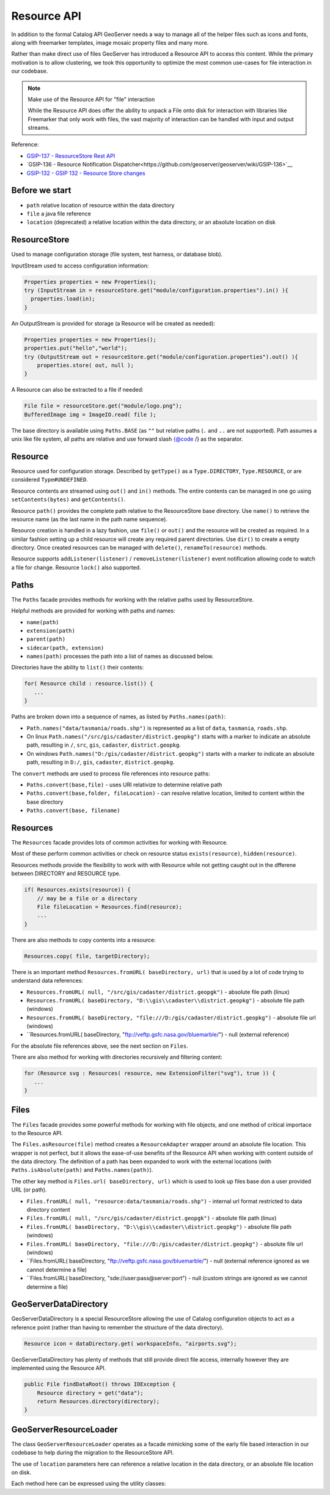 .. _config_resource:

Resource API
============

In addition to the formal Catalog API GeoServer needs a way to manage all of the helper files such as icons and fonts, along with freemarker templates, image mosaic property files and many more.

Rather than make direct use of files GeoServer has introduced a Resource API to access this content.  While the primary motivation is to allow clustering, we took this opportunity to optimize the most common use-cases for file interaction in our codebase.

.. note:: Make use of the Resource API for "file" interaction
   
   While the Resource API does offer the ability to unpack a File onto disk for interaction with libraries like Freemarker that only work with files, the vast majority of interaction can be handled with input and output streams.

Reference:

* `GSIP-137 - ResourceStore Rest API <https://github.com/geoserver/geoserver/wiki/GSIP-137>`__
* `GSIP-136 - Resource Notification Dispatcher<https://github.com/geoserver/geoserver/wiki/GSIP-136>`__
* `GSIP-132 - GSIP 132 - Resource Store changes <https://github.com/geoserver/geoserver/wiki/GSIP-132>`__

Before we start
---------------

* ``path`` relative location of resource within the data directory
* ``file`` a java file reference
* ``location`` (deprecated) a relative location within the data directory, or an absolute location on disk

ResourceStore
-------------

Used to manage configuration storage (file system, test harness, or database blob).
 
InputStream used to access configuration information:

.. code-block:: java

  Properties properties = new Properties();
  try (InputStream in = resourceStore.get("module/configuration.properties").in() ){
    properties.load(in);
  }

An OutputStream is provided for storage (a Resource will be created as needed):

.. code-block:: java

   Properties properties = new Properties();
   properties.put("hello","world");
   try (OutputStream out = resourceStore.get("module/configuration.properties").out() ){
       properties.store( out, null );
   }

A Resource can also be extracted to a file if needed:

.. code-block:: java

   File file = resourceStore.get("module/logo.png");
   BufferedImage img = ImageIO.read( file );

The base directory is available using ``Paths.BASE`` (as ``""`` but relative paths (``.`` and
``..`` are not supported). Path assumes a unix like file system, all paths are relative and use forward slash
{@code /} as the separator.

Resource
--------

Resource used for configuration storage. Described by ``getType()`` as a ``Type.DIRECTORY``, ``Type.RESOURCE``, or are considered ``Type#UNDEFINED``.

Resource contents are streamed using ``out()`` and ``in()`` methods. The entire contents can be managed in one go using ``setContents(bytes)`` and ``getContents()``.

Resource ``path()`` provides the complete path relative to the ResourceStore base directory. Use ``name()`` to retrieve the resource name (as the last name in the path name sequence).

Resource creation is handled in a lazy fashion, use ``file()`` or ``out()`` and the resource will be created as required. In a similar fashion setting up a child resource will create any required parent directories. Use ``dir()`` to create a empty directory. Once created resources can be managed with ``delete()``, ``renameTo(resource)`` methods.

Resource supports ``addListener(listener)`` / ``removeListener(listener)`` event notification allowing code to watch a file for change. Resource ``lock()`` also supported.

Paths
-----

The ``Paths`` facade provides methods for working with the relative paths used by ResourceStore.

Helpful methods are provided for working with paths and names:

* ``name(path)``
* ``extension(path)``
* ``parent(path)``
* ``sidecar(path, extension)``
* ``names(path)`` processes the path into a list of names as discussed below.

Directories have the ability to ``list()`` their contents:

.. code-block:: java
   
   for( Resource child : resource.list()) {
      ...    
   }

Paths are broken down into a sequence of names, as listed by ``Paths.names(path)``:

* ``Path.names("data/tasmania/roads.shp")`` is represented as a list of ``data``, ``tasmania``, ``roads.shp``.
* On linux ``Path.names("/src/gis/cadaster/district.geopkg")`` starts with a marker to indicate an absolute path, resulting in ``/``, ``src``, ``gis``, ``cadaster``, ``district.geopkg``.
* On windows ``Path.names("D:/gis/cadaster/district.geopkg")`` starts with a marker to indicate an absolute path, resulting in ``D:/``, ``gis``, ``cadaster``, ``district.geopkg``.

The ``convert`` methods are used to process file references into resource paths:

* ``Paths.convert(base,file)`` - uses URI relativize to determine relative path
* ``Paths.convert(base,folder, fileLocation)`` - can resolve relative location, limited to content within the base directory
* ``Paths.convert(base, filename)``

Resources
---------

The ``Resources`` facade provides lots of common activities for working with Resource.

Most of these perform common activities or check on resource status ``exists(resource)``, ``hidden(resource)``.

Resources methods provide the flexibility to work with with Resource while not getting caught out in the dfferene between DIRECTORY and RESOURCE type.

.. code-block:: java
    
   if( Resources.exists(resource)) {
       // may be a file or a directory
       File fileLocation = Resources.find(resource);
       ...
   }

There are also methods to copy contents into a resource:

.. code-block:: java

   Resources.copy( file, targetDirectory);

There is an important method ``Resources.fromURL( baseDirectory, url)`` that is used by a lot of code trying to understand data references:

* ``Resources.fromURL( null, "/src/gis/cadaster/district.geopgk")`` - absolute file path (linux)
* ``Resources.fromURL( baseDirectory, "D:\\gis\\cadaster\\district.geopkg")`` - absolute file path (windows)
* ``Resources.fromURL( baseDirectory, "file:///D:/gis/cadaster/district.geopkg")`` - absolute file url (windows)
* ``Resources.fromURL( baseDirectory, "ftp://veftp.gsfc.nasa.gov/bluemarble/") - null (external reference)

For the absolute file references above, see the next section on ``Files``.

There are also method for working with directories recursively and filtering content:

.. code-block:: java
   
   for (Resource svg : Resources( resource, new ExtensionFilter("svg"), true )) {
      ...    
   }

Files
-----

The ``Files`` facade provides some powerful methods for working with file objects, and one method of critical importace to the Resource API.

The ``Files.asResource(file)`` method creates a ``ResourceAdapter`` wrapper around an absolute file location. This wrapper is not perfect, but it allows the ease-of-use benefits of the Resource API when working with content outside of the data directory. The definition of a path has been expanded to work with the external locations (with ``Paths.isAbsolute(path)`` and ``Paths.names(path)``).

The other key method is ``Files.url( baseDirectory, url)`` which is used to look up files base don a user provided URL (or path).

* ``Files.fromURL( null, "resource:data/tasmania/roads.shp")`` - internal url format restricted to data directory content
* ``Files.fromURL( null, "/src/gis/cadaster/district.geopgk")`` - absolute file path (linux)
* ``Files.fromURL( baseDirectory, "D:\\gis\\cadaster\\district.geopkg")`` - absolute file path (windows)
* ``Files.fromURL( baseDirectory, "file:///D:/gis/cadaster/district.geopkg")`` - absolute file url (windows)
* ``Files.fromURL( baseDirectory, "ftp://veftp.gsfc.nasa.gov/bluemarble/") - null (external reference ignored as we cannot determine a file)
* ``Files.fromURL( baseDirectory, "sde://user:pass@server:port") - null (custom strings are ignored as we cannot determine a file)

GeoServerDataDirectory
----------------------

GeoServerDataDirectory is a special ResourceStore allowing the use of Catalog configuration objects to act
as a reference point (rather than having to remember the structure of the data directory).

.. code-block:: java
   
   Resource icon = dataDirectory.get( workspaceInfo, "airports.svg");

GeoServerDataDirectory has plenty of methods that still provide direct file access, internally however they are implemented using the Resource API.

.. code-block:: java

   public File findDataRoot() throws IOException {
       Resource directory = get("data");
       return Resources.directory(directory);
   }

GeoServerResourceLoader
-----------------------

The class ``GeoServerResourceLoader`` operates as a facade mimicking some of the early file based
interaction in our codebase to help during the migration to the ResourceStore API.

The use of ``location`` parameters here can reference a relative location in the data directory, or an absolute file location on disk.


Each method here can be expressed using the utility classes:

.. code-block:: 
   // Using GeoServerResourceLoader
   File configuration = loader.createFile(ogrConfigruationName);
   xstream.toXML(ogrConfiguration, new FileOutputStream(configuration));
   
   // Using Paths and Resources utility classes
   Resource resource = get(Paths.convert(location));
   File configuration = Resources.createNewFile(resource);